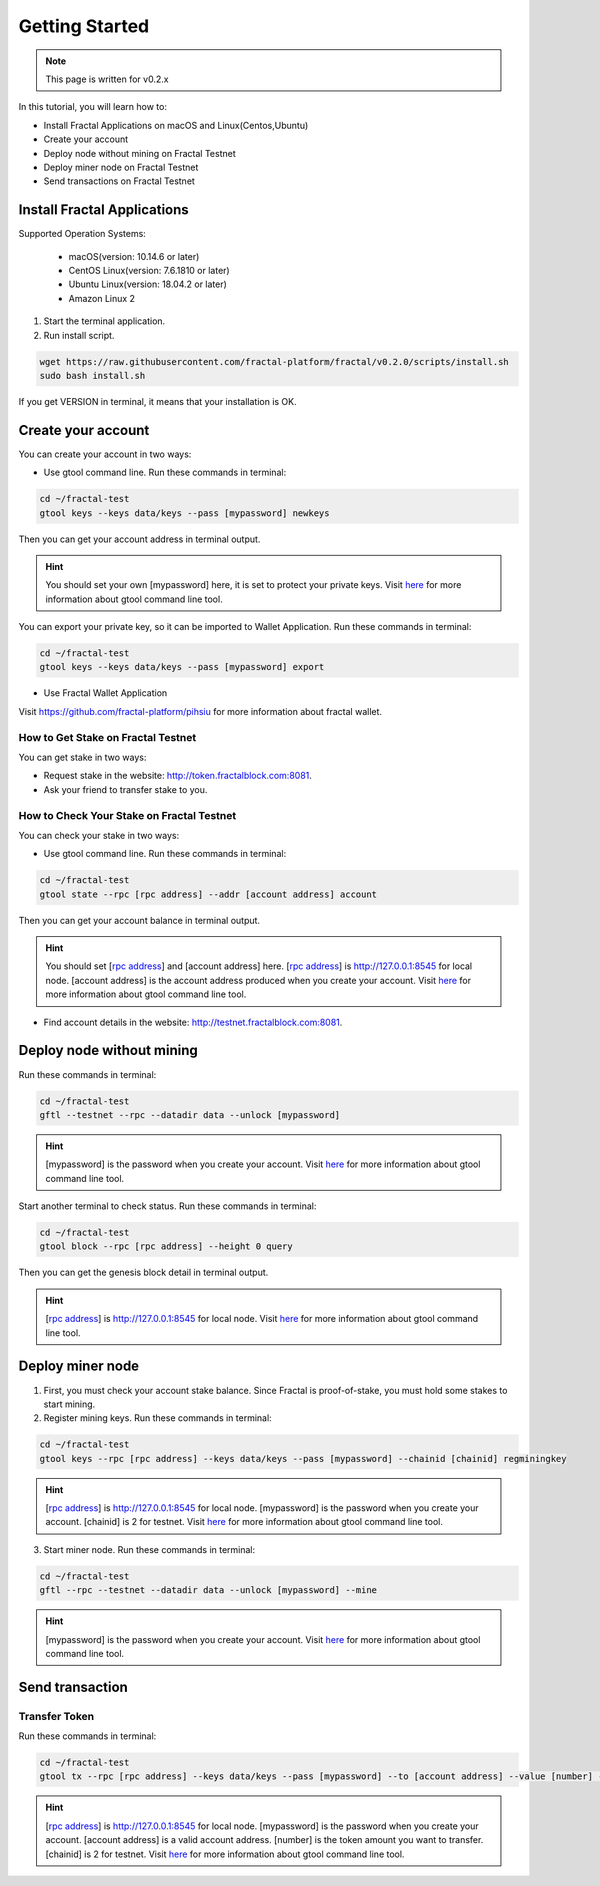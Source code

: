 Getting Started
=================

.. note::   This page is written for v0.2.x

In this tutorial, you will learn how to:

- Install Fractal Applications on macOS and Linux(Centos,Ubuntu)
- Create your account
- Deploy node without mining on Fractal Testnet
- Deploy miner node on Fractal Testnet
- Send transactions on Fractal Testnet

.. image:: steps.png
    :width: 500px
    :align: center

Install Fractal Applications
------------------------------------------
Supported Operation Systems:

    * macOS(version: 10.14.6 or later)
    * CentOS Linux(version: 7.6.1810 or later)
    * Ubuntu Linux(version: 18.04.2 or later)
    * Amazon Linux 2

1. Start the terminal application.
2. Run install script.

.. code-block:: bash

    wget https://raw.githubusercontent.com/fractal-platform/fractal/v0.2.0/scripts/install.sh
    sudo bash install.sh

If you get VERSION in terminal, it means that your installation is OK.

Create your account
------------------------------------------
You can create your account in two ways:

* Use gtool command line. Run these commands in terminal: 

.. code-block:: bash

    cd ~/fractal-test
    gtool keys --keys data/keys --pass [mypassword] newkeys

Then you can get your account address in terminal output.

.. hint::   You should set your own [mypassword] here, it is set to protect your private keys. Visit `here <../refs/gtool.html>`_ for more information about gtool command line tool.

You can export your private key, so it can be imported to Wallet Application. Run these commands in terminal: 

.. code-block:: bash

    cd ~/fractal-test
    gtool keys --keys data/keys --pass [mypassword] export

* Use Fractal Wallet Application

Visit https://github.com/fractal-platform/pihsiu for more information about fractal wallet.

How to Get Stake on Fractal Testnet
^^^^^^^^^^^^^^^^^^^^^^^^^^^^^^^^^^^^^^^^^
You can get stake in two ways:

* Request stake in the website: http://token.fractalblock.com:8081.
* Ask your friend to transfer stake to you.

How to Check Your Stake on Fractal Testnet
^^^^^^^^^^^^^^^^^^^^^^^^^^^^^^^^^^^^^^^^^^^^^^^^^^^^^^^^^
You can check your stake in two ways:

* Use gtool command line. Run these commands in terminal: 

.. code-block:: bash

    cd ~/fractal-test
    gtool state --rpc [rpc address] --addr [account address] account

Then you can get your account balance in terminal output.

.. hint::   You should set [`rpc address <../refs/rpclist.html>`_] and [account address] here. [`rpc address <../refs/rpclist.html>`_] is http://127.0.0.1:8545 for local node. [account address] is the account address produced when you create your account. Visit `here <../refs/gtool.html>`_ for more information about gtool command line tool.

* Find account details in the website: http://testnet.fractalblock.com:8081.

Deploy node without mining
------------------------------------------
Run these commands in terminal: 

.. code-block:: bash

    cd ~/fractal-test
    gftl --testnet --rpc --datadir data --unlock [mypassword]

.. hint::   [mypassword] is the password when you create your account. Visit `here <../refs/gtool.html>`_ for more information about gtool command line tool.

Start another terminal to check status. Run these commands in terminal: 

.. code-block:: bash

    cd ~/fractal-test
    gtool block --rpc [rpc address] --height 0 query

Then you can get the genesis block detail in terminal output.

.. hint::   [`rpc address <../refs/rpclist.html>`_] is http://127.0.0.1:8545 for local node. Visit `here <../refs/gtool.html>`_ for more information about gtool command line tool.

Deploy miner node
------------------------------------------
1. First, you must check your account stake balance. Since Fractal is proof-of-stake, you must hold some stakes to start mining.
2. Register mining keys. Run these commands in terminal: 

.. code-block:: bash

    cd ~/fractal-test
    gtool keys --rpc [rpc address] --keys data/keys --pass [mypassword] --chainid [chainid] regminingkey

.. hint::   [`rpc address <../refs/rpclist.html>`_] is http://127.0.0.1:8545 for local node. [mypassword] is the password when you create your account. [chainid] is 2 for testnet. Visit `here <../refs/gtool.html>`_ for more information about gtool command line tool.

3. Start miner node. Run these commands in terminal: 

.. code-block:: bash

    cd ~/fractal-test
    gftl --rpc --testnet --datadir data --unlock [mypassword] --mine

.. hint::   [mypassword] is the password when you create your account. Visit `here <../refs/gtool.html>`_ for more information about gtool command line tool.

Send transaction
------------------------------------------
Transfer Token
^^^^^^^^^^^^^^^^^^^^^^^^^^^^^^^^^^^^^^
Run these commands in terminal: 

.. code-block:: bash

    cd ~/fractal-test
    gtool tx --rpc [rpc address] --keys data/keys --pass [mypassword] --to [account address] --value [number] --chainid [chainid] send

.. hint::   [`rpc address <../refs/rpclist.html>`_] is http://127.0.0.1:8545 for local node. [mypassword] is the password when you create your account. [account address] is a valid account address. [number] is the token amount you want to transfer. [chainid] is 2 for testnet. Visit `here <../refs/gtool.html>`_ for more information about gtool command line tool.


